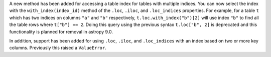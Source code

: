 A new method has been added for accessing a table index for tables with multiple
indices. You can now select the index with the ``with_index(index_id)`` method of the
``.loc``, ``.iloc``, and ``.loc_indices`` properties. For example, for a table ``t``
which has two indices on columns ``"a"`` and ``"b"`` respectively,
``t.loc.with_index("b")[2]`` will use index ``"b"`` to find all the table rows where
``t["b"] == 2``. Doing this query using the previous syntax ``t.loc["b", 2]`` is
deprecated and this functionality is planned for removal in astropy 9.0.

In addition, support has been added for using ``.loc``, ``.iloc``, and ``.loc_indices``
with an index based on two or more key columns. Previously this raised a ``ValueError``.
